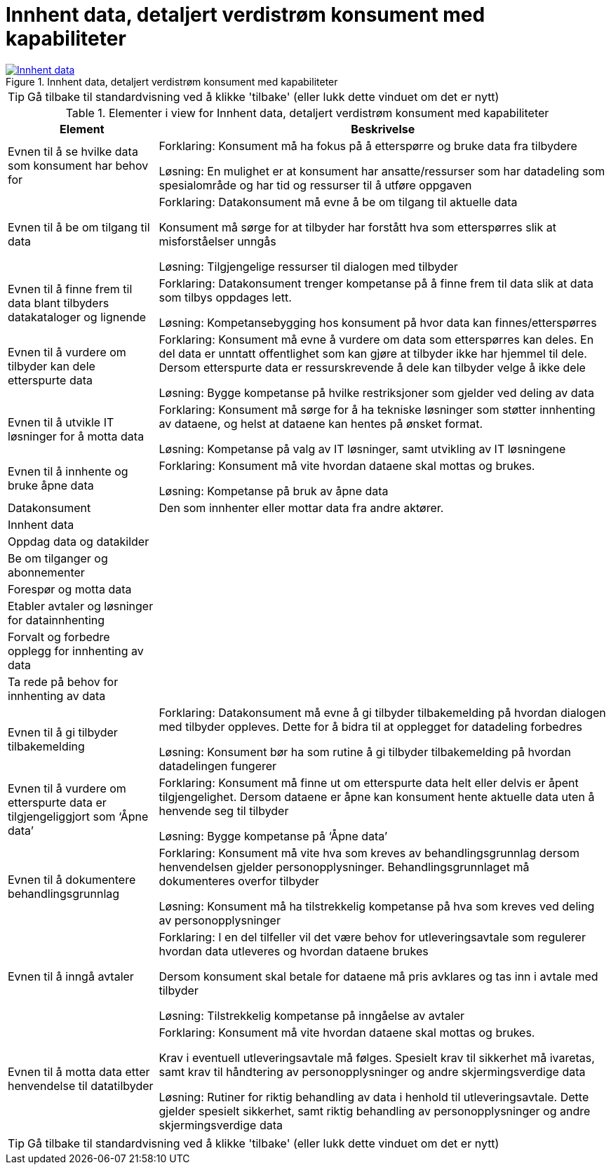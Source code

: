 = Innhent data, detaljert verdistrøm konsument med kapabiliteter
:wysiwig_editing: 1
ifeval::[{wysiwig_editing} == 1]
:imagepath: ../images/
endif::[]
ifeval::[{wysiwig_editing} == 0]
:imagepath: main@messaging:messaging-appendixes:
endif::[]
:experimental:
:toclevels: 4
:sectnums:
:sectnumlevels: 0





.Innhent data, detaljert verdistrøm konsument med kapabiliteter
image::{imagepath}Innhent data, detaljert verdistrøm konsument med kapabiliteter.png[alt=Innhent data, detaljert verdistrøm konsument med kapabiliteter image, link=https://altinn.github.io/ark/models/archi-all?view=839c86c1-602d-47f5-a3ce-bbf0a87f559a]


TIP: Gå tilbake til standardvisning ved å klikke 'tilbake' (eller lukk dette vinduet om det er nytt)


[cols ="1,3", options="header"]
.Elementer i view for Innhent data, detaljert verdistrøm konsument med kapabiliteter
|===

| Element
| Beskrivelse

| Evnen til å se hvilke data som konsument har behov for
a| Forklaring:
Konsument må ha fokus på å etterspørre og bruke data fra tilbydere	

Løsning:
En mulighet er at konsument har ansatte/ressurser som har datadeling som spesialområde og har tid og ressurser til å utføre oppgaven 

| Evnen til å be om tilgang til data
a| Forklaring:
Datakonsument må evne å be om tilgang til aktuelle data

Konsument må sørge for at tilbyder har forstått hva som  etterspørres slik at misforståelser unngås	

Løsning:
Tilgjengelige ressurser til dialogen med tilbyder 




| Evnen til å finne frem til data blant tilbyders datakataloger og lignende
a| Forklaring:
Datakonsument trenger kompetanse på å finne frem til data slik at data som tilbys oppdages lett. 	

Løsning:
Kompetansebygging hos konsument på hvor data kan finnes/etterspørres



| Evnen til å vurdere om tilbyder kan dele etterspurte data 
a| Forklaring:
Konsument må evne å vurdere om data som etterspørres kan deles. En del data er unntatt offentlighet som kan gjøre at tilbyder ikke har hjemmel til dele. Dersom etterspurte data er ressurskrevende å dele kan tilbyder velge å ikke dele 	

Løsning:
Bygge kompetanse på hvilke restriksjoner som gjelder ved deling av data



| Evnen til å utvikle IT løsninger for å motta data 
a| Forklaring:
Konsument må sørge for å ha tekniske løsninger som støtter innhenting av dataene, og helst at dataene kan hentes på ønsket format.	

Løsning:
Kompetanse på valg av IT løsninger, samt utvikling av IT løsningene



| Evnen til å innhente og bruke åpne data
a| Forklaring:
Konsument må vite hvordan dataene skal mottas og brukes. 	

Løsning:
Kompetanse på bruk av åpne data

| Datakonsument
a| Den som innhenter eller mottar data fra andre aktører.

| Innhent data
a| 

| Oppdag data og datakilder
a| 

| Be  om tilganger og abonnementer
a| 

| Forespør og motta data
a| 

| Etabler avtaler og løsninger for datainnhenting
a| 

| Forvalt og forbedre opplegg for innhenting av data
a| 

| Ta rede på behov for innhenting av data
a| 

| Evnen til å gi tilbyder tilbakemelding
a| Forklaring:
Datakonsument må evne å gi tilbyder tilbakemelding på hvordan dialogen med tilbyder oppleves. Dette for å bidra til at opplegget for datadeling forbedres 	

Løsning:
Konsument bør ha som rutine å gi tilbyder tilbakemelding på hvordan datadelingen fungerer 

| Evnen til å vurdere om etterspurte data er tilgjengeliggjort som ‘Åpne data’
a| Forklaring:
Konsument må finne ut om etterspurte data helt eller delvis er åpent tilgjengelighet. Dersom dataene er åpne kan konsument hente aktuelle data uten å henvende seg til tilbyder	

Løsning:
Bygge kompetanse på ‘Åpne data’ 



| Evnen til å dokumentere behandlingsgrunnlag 
a| Forklaring:
Konsument må vite hva som kreves av behandlingsgrunnlag dersom henvendelsen gjelder personopplysninger. Behandlingsgrunnlaget må dokumenteres overfor tilbyder	

Løsning:
Konsument må ha tilstrekkelig kompetanse på hva som kreves ved deling av personopplysninger

| Evnen til å inngå avtaler
a| Forklaring:
I en del tilfeller vil det være behov for utleveringsavtale som regulerer hvordan data utleveres og hvordan dataene brukes

Dersom konsument skal betale for dataene må pris avklares og tas inn i avtale med tilbyder	

Løsning:
Tilstrekkelig kompetanse på inngåelse av avtaler 


| Evnen til å motta data etter henvendelse til datatilbyder
a| Forklaring:
Konsument må vite hvordan dataene skal mottas og brukes. 

Krav i eventuell utleveringsavtale må følges. Spesielt krav til sikkerhet må ivaretas, samt krav til håndtering av personopplysninger og andre skjermingsverdige data	

Løsning:
Rutiner for riktig behandling av data i henhold til utleveringsavtale. Dette gjelder spesielt sikkerhet, samt riktig behandling av personopplysninger og andre skjermingsverdige data  


|===
****
TIP: Gå tilbake til standardvisning ved å klikke 'tilbake' (eller lukk dette vinduet om det er nytt)
****


